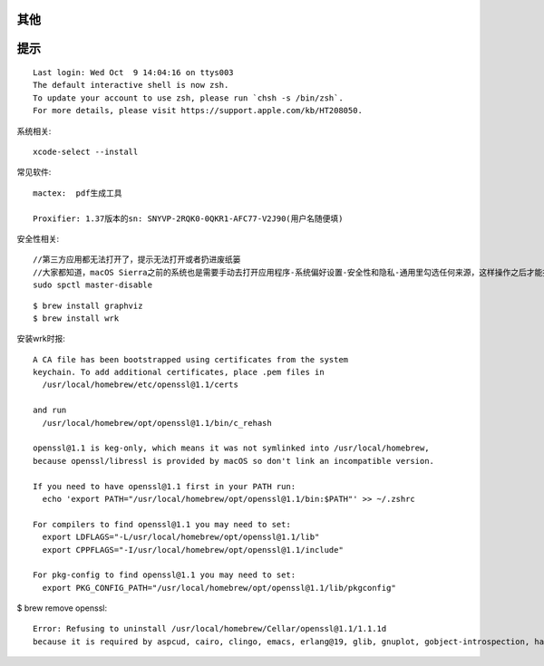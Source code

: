 其他
========


提示
=======

::

    Last login: Wed Oct  9 14:04:16 on ttys003
    The default interactive shell is now zsh.
    To update your account to use zsh, please run `chsh -s /bin/zsh`.
    For more details, please visit https://support.apple.com/kb/HT208050.



系统相关::

    xcode-select --install
    

常见软件::

   mactex:  pdf生成工具

   Proxifier: 1.37版本的sn: SNYVP-2RQK0-0QKR1-AFC77-V2J90(用户名随便填)

安全性相关::

   //第三方应用都无法打开了，提示无法打开或者扔进废纸篓
   //大家都知道，macOS Sierra之前的系统也是需要手动去打开应用程序-系统偏好设置-安全性和隐私-通用里勾选任何来源，这样操作之后才能打开第三方应用
   sudo spctl master-disable

::

    $ brew install graphviz
    $ brew install wrk


安装wrk时报::

    A CA file has been bootstrapped using certificates from the system
    keychain. To add additional certificates, place .pem files in
      /usr/local/homebrew/etc/openssl@1.1/certs

    and run
      /usr/local/homebrew/opt/openssl@1.1/bin/c_rehash

    openssl@1.1 is keg-only, which means it was not symlinked into /usr/local/homebrew,
    because openssl/libressl is provided by macOS so don't link an incompatible version.

    If you need to have openssl@1.1 first in your PATH run:
      echo 'export PATH="/usr/local/homebrew/opt/openssl@1.1/bin:$PATH"' >> ~/.zshrc

    For compilers to find openssl@1.1 you may need to set:
      export LDFLAGS="-L/usr/local/homebrew/opt/openssl@1.1/lib"
      export CPPFLAGS="-I/usr/local/homebrew/opt/openssl@1.1/include"

    For pkg-config to find openssl@1.1 you may need to set:
      export PKG_CONFIG_PATH="/usr/local/homebrew/opt/openssl@1.1/lib/pkgconfig"


$ brew remove openssl::

    Error: Refusing to uninstall /usr/local/homebrew/Cellar/openssl@1.1/1.1.1d
    because it is required by aspcud, cairo, clingo, emacs, erlang@19, glib, gnuplot, gobject-introspection, harfbuzz, ideviceinstaller, imap-uw, ios-webkit-debug-proxy, libevent, libimobiledevice, mercurial, meson, mysql, nginx, nmap, openvpn, pango, pkcs11-helper, python, python@2, rrdtool, sphinx-doc, sysbench, thrift, tmux, w3m, wget and wrk, which are currently installed.






